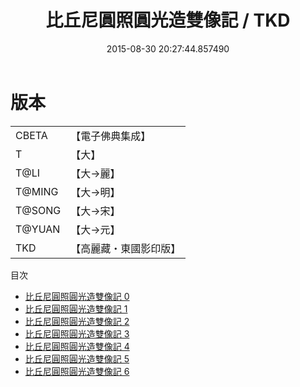 #+TITLE: 比丘尼圓照圓光造雙像記 / TKD

#+DATE: 2015-08-30 20:27:44.857490
* 版本
 |     CBETA|【電子佛典集成】|
 |         T|【大】     |
 |      T@LI|【大→麗】   |
 |    T@MING|【大→明】   |
 |    T@SONG|【大→宋】   |
 |    T@YUAN|【大→元】   |
 |       TKD|【高麗藏・東國影印版】|
目次
 - [[file:KR6j0199_000.txt][比丘尼圓照圓光造雙像記 0]]
 - [[file:KR6j0199_001.txt][比丘尼圓照圓光造雙像記 1]]
 - [[file:KR6j0199_002.txt][比丘尼圓照圓光造雙像記 2]]
 - [[file:KR6j0199_003.txt][比丘尼圓照圓光造雙像記 3]]
 - [[file:KR6j0199_004.txt][比丘尼圓照圓光造雙像記 4]]
 - [[file:KR6j0199_005.txt][比丘尼圓照圓光造雙像記 5]]
 - [[file:KR6j0199_006.txt][比丘尼圓照圓光造雙像記 6]]
